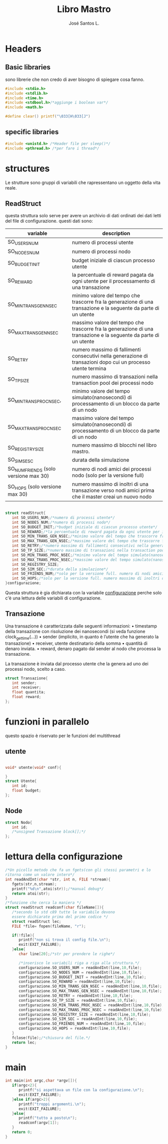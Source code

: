 #+title: Libro Mastro
#+author: José Santos L.
* Headers
** Basic libraries
   sono librerie che non credo di aver bisogno di spiegare cosa fanno.
   #+begin_src c :tangle yes
#include <stdio.h>
#include <stdlib.h>
#include <time.h>
#include <stdbool.h>/*aggiunge i boolean var*/
#include <math.h>

#define clear() printf("\033[H\033[J") 

   #+end_src
** specific libraries
   #+begin_src c :tangle yes
#include <unistd.h> /*Header file per sleep()*/
#include <pthread.h> /*per fare i thread*/

   #+end_src
* structures
  Le strutture sono gruppi di variabili che rapressentano un
  oggetto della vita reale.
** ReadStruct
   questa struttura solo serve per avere un archivio di dati ordinati
   dei dati letti del file di configurazione. questi dati sono:
|---------------------------------------+------------------------------------------------------------------------------------------------------------------|
| variable                              | description                                                                                                      |
|---------------------------------------+------------------------------------------------------------------------------------------------------------------|
| SO_USERS_NUM                          | numero di processi utente                                                                                        |
| SO_NODES_NUM                          | numero di processi nodo                                                                                          |
| SO_BUDGET_INIT                        | budget iniziale di ciascun processo utente                                                                       |
| SO_REWARD                             | la percentuale di reward pagata da ogni utente per il processamento di una transazione                           |
| SO_MIN_TRANS_GEN_NSEC                 | minimo valore del tempo che trascorre fra la generazione di una transazione e la seguente da parte di un utente  |
| SO_MAX_TRANS_GEN_NSEC                 | massimo valore del tempo che trascorre fra la generazione di una transazione e la seguente da parte di un utente |
| SO_RETRY                              | numero massimo di fallimenti consecutivi nella generazione di transazioni dopo cui un processo utente termina    |
| SO_TP_SIZE                            | numero massimo di transazioni nella transaction pool dei processi nodo                                           |
| SO_MIN_TRANS_PROC_NSEC,               | minimo valore del tempo simulato(nanosecondi) di processamento di un blocco da parte di un nodo                  |
| SO_MAX_TRANS_PROC_NSEC                | massimo valore del tempo simulato(nanosecondi) di processamento di un blocco da parte di un nodo                 |
| SO_REGISTRY_SIZE                      | numero massimo di blocchi nel libro mastro.                                                                    |
| SO_SIM_SESC                           | durata della simulazione                                                                                         |
| SO_NUM_FRIENDS (solo versione max 30) | numero di nodi amici dei processi nodo (solo per la versione full)                                               |
| SO_HOPS (solo versione max 30)        | numero massimo di inoltri di una transazione verso nodi amici prima che il master creai un nuovo nodo            |
|---------------------------------------+------------------------------------------------------------------------------------------------------------------|
#+begin_src c :tangle yes

struct readStruct{
   int SO_USERS_NUM;/*numero di processi utente*/
   int SO_NODES_NUM;/*numero di processi nodo*/
   int SO_BUDGET_INIT;/*budget iniziale di ciascun processo utente*/
   int SO_REWARD;/*la percentuale di reward pagata da ogni utente per il processamento di una transazione*/
   int SO_MIN_TRANS_GEN_NSEC;/*minimo valore del tempo che trascorre fra la generazione di una transazione e la seguente da parte di un utente*/
   int SO_MAX_TRANS_GEN_NSEC;/*massimo valore del tempo che trascorre fra la generazione di una transazione e la seguente da parte di un utente*/
   int SO_RETRY;/*numero massimo di fallimenti consecutivi nella generazione di transazioni dopo cui un processo utente termina*/
   int SO_TP_SIZE;/*numero massimo di transazioni nella transaction pool dei processi nodo*/
   int SO_MIN_TRANS_PROC_NSEC;/*minimo valore del tempo simulato(nanosecondi) di processamento di un blocco da parte di un nodo*/
   int SO_MAX_TRANS_PROC_NSEC;/*massimo valore del tempo simulato(nanosecondi) di processamento di un blocco da parte di un nodo*/
   int SO_REGISTRY_SIZE;
   int SO_SIM_SEC;/*durata della simulazione*/
   int SO_FRIENDS_NUM;/*solo per la versione full. numero di nodi amici dei processi nodo (solo per la versione full)*/
   int SO_HOPS;/*solo per la versione full. numero massimo di inoltri di una transazione verso nodi amici prima che il master creai un nuovo nodo*/ 
}configurazione;

#+end_src
   Questa struttura è gia dichiarata con la variabile _configurazione_ 
  perche solo c'è una lettura delle variabili di configurazione.

** Transazione
  Una transazione è caratterizzata dalle seguenti informazioni:
  • timestamp della transazione con risoluzione dei nanosecondi (si 
    veda funzione clock_gettime(...))
  • sender (implicito, in quanto è l’utente che ha generato la 
    transazione)
  • receiver, utente destinatario della somma
  • quantità di denaro inviata.
  • reward, denaro pagato dal sender al nodo che processa la 
    transazione.

  La transazione è inviata dal processo utente che la genera ad uno 
  dei processi nodo, scelto a caso.
  #+begin_src c :tangle yes
struct Transazione{
   int sender;
   int receiver;
   float quantita;
   float reward;
};

   #+end_src
* funzioni in parallelo 
  questo spazio è riservato per le funzioni del multithread
** utente
   #+begin_src c :tangle yes

void* utente(void* conf){

}
struct Utente{
   int id;
   float budget;
};

   #+end_src
** Node
   #+begin_src c :tangle yes
struct Nodo{
   int id;
   /*unsigned Transazione block[];*/
};
   #+end_src

* lettura della configurazione
#+begin_src c :tangle yes
/*Un picollo metodo che fa un fgets(con gli stessi parametri e lo 
ritorna come un valore intero*/
int readAndInt(char *str, int n, FILE *stream){
   fgets(str,n,stream);
   printf("%d\n",atoi(str));/*manual debug*/
   return atoi(str);
}
/*funzione che cerca la maniera */
struct readStruct readconf(char fileName[]){
   /*secondo lo std c89 tutte le variabile devono 
   essere dichiarate prima del primo codice */
   struct readStruct lec;
   FILE *file= fopen(fileName, "r");

   if(!file){
      printf("non si trova il config file.\n");
      exit(EXIT_FAILURE);
   }else{
      char line[20];/*str per prendere le righe*/

      /*inserisco le variabili riga a riga alla struttura.*/
      configurazione.SO_USERS_NUM = readAndInt(line,10,file);
      configurazione.SO_NODES_NUM = readAndInt(line,10,file);
      configurazione.SO_BUDGET_INIT = readAndInt(line,10,file);
      configurazione.SO_REWARD = readAndInt(line,10,file);
      configurazione.SO_MIN_TRANS_GEN_NSEC = readAndInt(line,10,file);
      configurazione.SO_MAX_TRANS_GEN_NSEC = readAndInt(line,10,file);
      configurazione.SO_RETRY = readAndInt(line,10,file);
      configurazione.SO_TP_SIZE = readAndInt(line,10,file);
      configurazione.SO_MIN_TRANS_PROC_NSEC = readAndInt(line,10,file);
      configurazione.SO_MAX_TRANS_PROC_NSEC = readAndInt(line,10,file);
      configurazione.SO_REGISTRY_SIZE = readAndInt(line,10,file);
      configurazione.SO_SIM_SEC = readAndInt(line,10,file);
      configurazione.SO_FRIENDS_NUM = readAndInt(line,10,file);
      configurazione.SO_HOPS = readAndInt(line,10,file);
   }
   fclose(file);/*chiusura del file.*/
   return lec;
}

#+end_src
* main
  #+begin_src c :tangle yes
int main(int argc,char *argv[]){
   if(argc<2){
      printf("si aspettava un file con la configurazione.\n");
      exit(EXIT_FAILURE);
   }else if(argc>2){
      printf("troppi argomenti.\n");
      exit(EXIT_FAILURE);
   }else{
      printf("tutto a posto\n");
      readconf(argv[1]);
   }
   return 0;
}
  #+end_src
